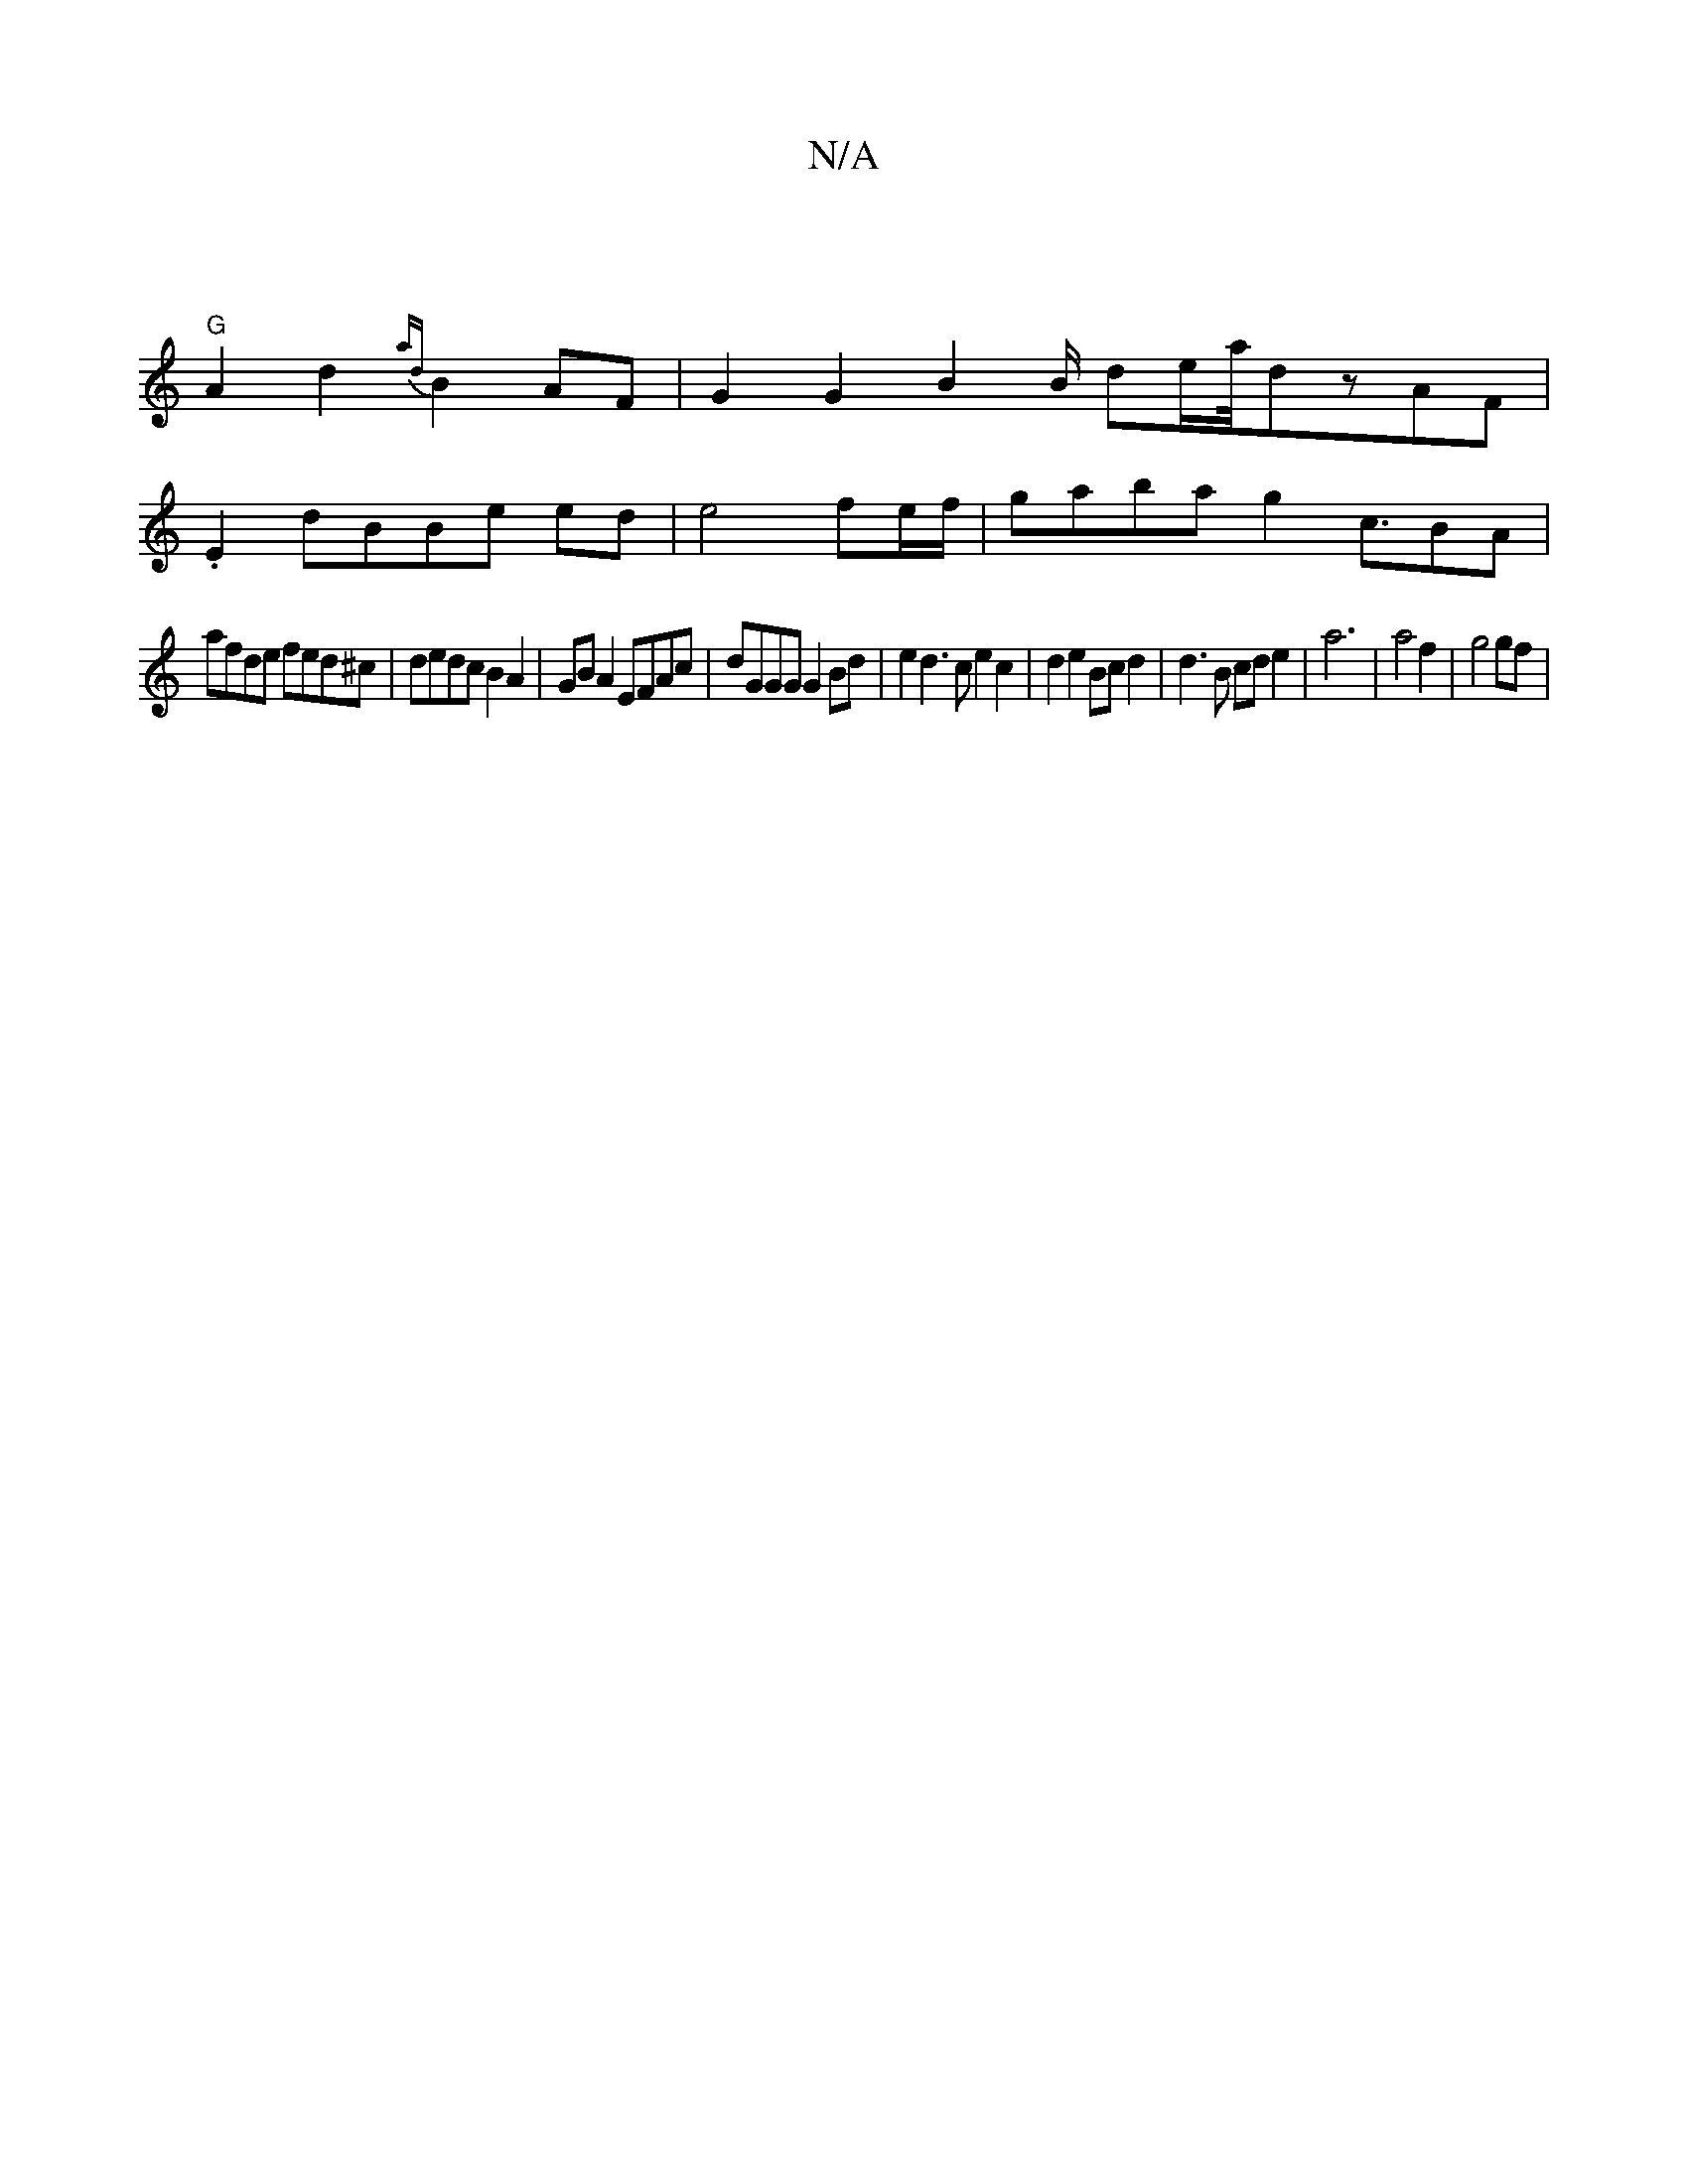 X:1
T:N/A
M:4/4
R:N/A
K:Cmajor
||
"G"A2d2 {ad}B2 AF | G2 G2 B2 B/2 de/2a/4-dzAF|
.E2dBBe ed|e4 fe/f/|gaba g2 c3/2BA|
afde fed^c | dedc B2 A2 | GB A2 EFAc | dGGG G2 Bd |e2 d3 c e2 c2 | d2 e2 Bc d2 | d3 B cd e2 | a6 | a4 f2 | g4 gf |
